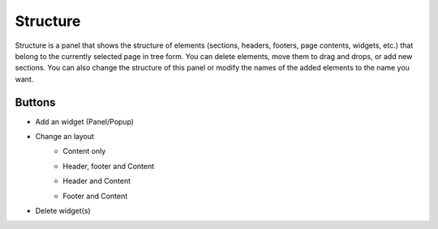 Structure
================

Structure is a panel that shows the structure of elements (sections, headers, footers, page contents, widgets, etc.) that belong to the currently selected page in tree form.
You can delete elements, move them to drag and drops, or add new sections.
You can also change the structure of this panel or modify the names of the added elements to the name you want.

.. image:: /_static/navigation/structure/structure_300px.png

Buttons
--------------

- Add an widget (Panel/Popup)
    .. image:: /_static/navigation/structure/ic_structure_add.png
- Change an layout
    - Content only
        .. image:: /_static/navigation/structure/ic_structure_layout_01.png
    - Header, footer and Content
        .. image:: /_static/navigation/structure/ic_structure_layout_02.png
    - Header and Content
        .. image:: /_static/navigation/structure/ic_structure_layout_03.png
    - Footer and Content
        .. image:: /_static/navigation/structure/ic_structure_layout_04.png
- Delete widget(s)
    .. image:: /_static/navigation/structure/ic_structure_trash.png
